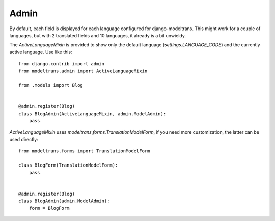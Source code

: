 .. _admin:

Admin
=====

By default, each field is displayed for each language configured for django-modeltrans.
This might work for a couple of languages, but with 2 translated fields and 10 languages,
it already is a bit unwieldy.

The `ActiveLanguageMixin` is provided to show only the default language (`settings.LANGUAGE_CODE`) and
the currently active language. Use like this::

    from django.contrib import admin
    from modeltrans.admin import ActiveLanguageMixin

    from .models import Blog


    @admin.register(Blog)
    class BlogAdmin(ActiveLanguageMixin, admin.ModelAdmin):
        pass


`ActiveLanguageMixin` uses `modeltrans.forms.TranslationModelForm`, if you need more customization,
the latter can be used directly::

    from modeltrans.forms import TranslationModelForm

    class BlogForm(TranslationModelForm):
        pass


    @admin.register(Blog)
    class BlogAdmin(admin.ModelAdmin):
        form = BlogForm
